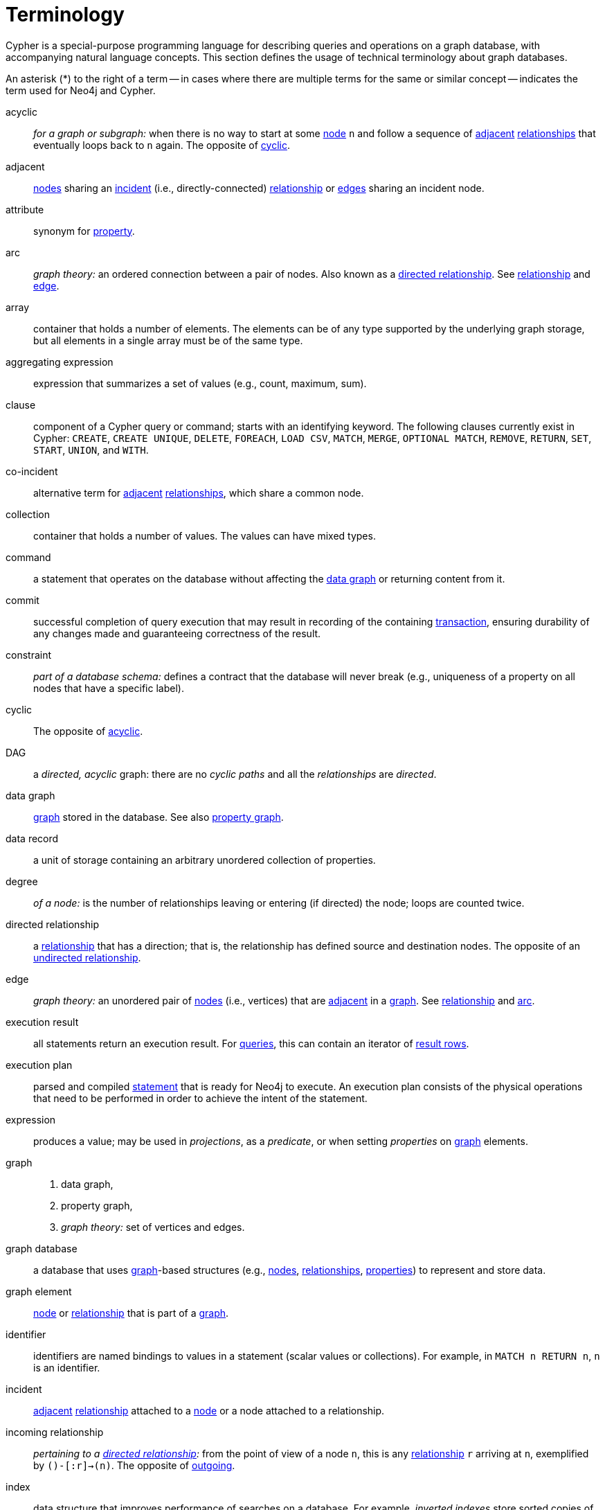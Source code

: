 [glossary]
[[terminology]]
= Terminology

Cypher is a special-purpose programming language for describing queries and operations on a graph database,
with accompanying natural language concepts.
This section defines the usage of technical terminology about graph databases.

An asterisk (*) to the right of a term -- in cases where there are multiple terms for the same or similar concept --
indicates the term used for Neo4j and Cypher.

[glossary]
[[term-acyclic]]acyclic::
_for a graph or subgraph:_ when there is no way to start at some <<term-node, node>> `n`
and follow a sequence of <<term-adjacent, adjacent>> <<term-relationship, relationships>>
that eventually loops back to `n` again.
The opposite of <<term-cyclic,cyclic>>.

[[term-adjacent]]adjacent::
<<term-node,nodes>> sharing an <<term-incident, incident>>
(i.e., directly-connected) <<term-relationship, relationship>>
or <<term-edge, edges>> sharing an incident node.

[[term-attribute]]attribute::
synonym for <<term-property, property>>.

[[term-arc]]arc::
_graph theory:_ an ordered connection between a pair of nodes.
Also known as a <<term-directed-relationship, directed relationship>>.
See <<term-relationship, relationship>> and <<term-edge, edge>>.

[[term-array]]array::
container that holds a number of elements.
The elements can be of any type supported by the underlying graph storage,
but all elements in a single array must be of the same type.

[[term-aggregating-expression]]aggregating expression::
expression that summarizes a set of values (e.g., count, maximum, sum).

[[term-clause]]clause::
component of a Cypher query or command; starts with an identifying keyword.
The following clauses currently exist in Cypher:
`CREATE`, `CREATE UNIQUE`, `DELETE`, `FOREACH`, `LOAD CSV`, `MATCH`, `MERGE`, `OPTIONAL MATCH`,
`REMOVE`, `RETURN`, `SET`, `START`, `UNION`, and `WITH`.

[[term-co-incident]]co-incident::
alternative term for <<term-adjacent, adjacent>> <<term-relationship, relationships>>,
which share a common node.

[[term-collection]]collection::
container that holds a number of values.
The values can have mixed types.

[[term-command]]command::
a statement that operates on the database without affecting the <<term-data-graph, data graph>>
or returning content from it.

[[term-commit]]commit::
successful completion of query execution that may result in recording
of the containing <<term-transaction, transaction>>,
ensuring durability of any changes made and guaranteeing correctness of the result.

[[term-constraint]]constraint::
_part of a database schema:_
defines a contract that the database will never break
(e.g., uniqueness of a property on all nodes that have a specific label).

[[term-cyclic]]cyclic::
The opposite of <<term-acyclic, acyclic>>.

[[term-dag]]DAG::
a _directed, acyclic_ graph:
there are no _cyclic paths_ and all the _relationships_ are _directed_.

[[term-data-graph]]data graph::
<<term-graph, graph>> stored in the database.
See also <<term-property-graph, property graph>>.

[[term-data-record]]data record::
a unit of storage containing an arbitrary unordered collection of properties.

[[term-degree]]degree::
_of a node:_ is the number of relationships leaving or entering (if directed) the node;
loops are counted twice.

[[term-directed-relationship]]directed relationship::
a <<term-relationship, relationship>> that has a direction;
that is, the relationship has defined source and destination nodes.
The opposite of an <<term-undirected-relationship, undirected relationship>>.

[[term-edge]]edge::
_graph theory:_ an unordered pair of <<term-node, nodes>> (i.e., vertices)
that are <<term-adjacent, adjacent>> in a <<term-graph, graph>>.
See <<term-relationship, relationship>> and <<term-arc, arc>>.

[[term-execution-result]]execution result::
all statements return an execution result.
For <<term-query, queries>>,
this can contain an iterator of <<term-result-row, result rows>>.

[[term-execution-plan]]execution plan::
parsed and compiled <<term-statement, statement>> that is ready for Neo4j to execute.
An execution plan consists of the physical operations that need to be performed
in order to achieve the intent of the statement.

[[term-expression]]expression::
produces a value; may be used in _projections_, as a  _predicate_,
or when setting _properties_ on <<term-graph, graph>> elements.

[[term-graph]]graph::
. data graph,
. property graph,
. _graph theory:_ set of vertices and edges.

[[term-graph-database]]graph database::
a database that uses <<term-graph, graph>>-based structures
(e.g., <<term-node, nodes>>, <<term-relationship, relationships>>, <<term-property, properties>>)
to represent and store data.

[[term-graph-element]]graph element::
<<term-node, node>> or <<term-relationship, relationship>>
that is part of a <<term-graph, graph>>.

[[term-identifier]]identifier::
identifiers are named bindings to values in a statement (scalar values or collections).
For example, in `MATCH n RETURN n`, `n` is an identifier.

[[term-incident]]incident::
<<term-adjacent, adjacent>> <<term-relationship, relationship>>
attached to a <<term-node, node>> or a node attached to a relationship.

[[term-incoming-relationship]]incoming relationship::
_pertaining to a <<term-directed-relationship, directed relationship>>:_
from the point of view of a node `n`,
this is any <<term-relationship, relationship>> `r` arriving at `n`, exemplified by `()-[:r]->(n)`.
The opposite of <<term-outgoing-relationship, outgoing>>.

[[term-index]]index::
data structure that improves performance of searches on a database.
For example, _inverted indexes_ store sorted copies of data,
with pointers back to the original location(s).

[[term-intermediate-result]]intermediate result::
set of identifiers and values (record) passed from one clause to another during query execution.
This is internal to the execution of a given query.

[[term-label]]label::
marks a <<term-node, node>> as a member of a named subset.
Nodes may be assigned zero or more labels.
Labels are written as `:label` in Cypher (the actual label prefixed by a colon).
Note: _graph theory:_
This differs from mathematical graphs, where a label applies uniquely to a single vertex.

[[term-null]]null::
`NULL` is a special marker,
used to indicate that a data item does not exist in the <<term-graph, graph>>
or that the value of an <<term-expression, expression>> is unknown or inapplicable.

[[term-neighbor]]neighbor::
_of node:_ another <<term-node, node>>,
connected by a common <<term-relationship, relationship>>;
_of relationship:_ another relationship, connected to a common node.

[[term-node]]node*::
<<term-data-record, data record>> within a <<term-data-graph, data graph>>;
contains an arbitrary collection of <<term-property, properties>>.
Nodes may have zero, one, or more <<term-label, labels>>
and are optionally connected by <<term-relationship, relationships>>.
Similar to <<term-vertex, vertex>>.

[[term-operator]]operator::
there are three categories of operators:
. _Arithmetic,_ such as `+`, `/`, `%` etc.;
. _Logical,_ such as `OR`, `AND`, `NOT` etc.; and
. _Comparison,_ such as `<`, `>`, `=` etc.

[[term-outgoing-relationship]]outgoing relationship::
_pertaining to a <<term-directed-relationship, directed relationship>>:_ 
from the point of view of a <<term-node, node>> `n`,
this is any <<term-relationship, relationship>> `r` leaving `n`, exemplified by `(n)-[:r]->()`.
The opposite of <<term-incoming-relationship, incoming relationship>>.

[[term-pattern-graph]]pattern graph::
<<term-graph, graph>> (e.g., in Cypher) used to express the shape
of the data being searched for in the <<term-data-graph, data graph>>.

[[term-path]]path::
collection of alternating <<term-node, nodes>> and <<term-relationship, relationships>>
that corresponds to a walk in the <<term-data-graph, data graph>>.

[[term-parameter]]parameter::
named value provided when running a <<term-statement, statement>>.
Parameters allow Cypher to efficiently re-use <<term-execution-plan, execution plans>>
without having to parse and recompile every statement when only a literal value changes.

[[term-peer]]peer::
<<term-relationship, relationships>> with the same <<term-type, type>>
or <<term-node, nodes>> sharing a common <<term-label, label>>.

[[term-predicate]]predicate::
expression that returns `TRUE`, `FALSE`, or `NULL`.
When used in a `WHERE` <<term-clause, clause>>, `NULL` is treated as `FALSE`.

[[term-projection]]projection::
an operation taking a <<term-result-row, result row>> as input
to produce an output result row.
This may be a subset of the identifiers provided in the input,
a calculation based on single or multiple identifiers in the input, or both.
The relevant clauses are `WITH` and `RETURN`.

[[term-property]]property*::
named value stored in a <<term-node, node>> or <<term-relationship, relationship>>.
Synonym for <<term-attribute, attribute>>.

[[term-property-graph]]property graph::
a <<term-graph, graph>> having directed,
<<term-type, typed>> <<term-relationship, relationships>>.
Each <<term-node, node>> or relationship may have zero or more associated <<term-property, properties>>.

[[term-query]]query::
statement that reads or writes data from the database.

[[term-regular-path]]regular path query::
a <<term-query, query>> whose <<term-path, path>>
is expressed (i.e., defined, matched) by a regular expression.

[[term-relationship]]relationship*::
data record in a <<term-property-graph, property graph>>
that associates an ordered pair of <<term-node, nodes>>.
Similar to <<term-edge, edge>> and <<term-arc, arc>>.

[[term-relationship-type]]relationship type::
name used to qualify a <<term-relationship, relationship>>.
For example, in the pattern `(start)-[:TYPE]->(to)`, `TYPE` is the relationship type.

[[term-result-row]]result row::
each <<term-query, query>> returns an iterator of result rows,
which represents the result of executing the query.
Each result row is a set of key-value pairs (a record).

[[term-rollback]]rollback::
abort of the containing <<term-transaction, transaction>>,
effectively undoing any changes defined inside the transaction.

[[term-schema]]schema::
persistent database state that describes available indexes and enabled constraints
for the <<term-data-graph, data graph>>.

[[term-schema-command]]schema command::
statement that updates the schema.

[[term-statement]]statement::
string containing a Cypher query or command.

[[term-type]]type::
types classify values.
Each value in Cypher has a concrete type.
Supported types are:
+
--
* string,
* boolean,
* the number types (double, integer, long),
* the map types (plain maps, nodes, and relationships),
* and collections of any concrete type.
--
+
The type hierarchy also supports the any, scalar, derived map, and collection types to classify values and collections of values with different concrete types.

[[term-transaction]]transaction::
A transaction comprises a unit of work performed against a database, and treated in a coherent and reliable way independent of other transactions.
A transaction, by definition, must be atomic, consistent, isolated and durable.

[[term-transitive-closure]]transitive closure::
_of a graph:_ is a graph which contains a relationship from node `x` to node `y` whenever there is a directed path from `x` to `y`;
For example if there is a relationship from `a` to `b`, and another from `b` to `c`, then there is a relationship from `a` to `c`.

[[term-undirected-relationship]]undirected relationship::
a relationship that doesn't have a direction.
The opposite of <<term-directed-relationship,directed relationship>>.

[[term-vertex]]vertex::
_graph theory:_ the fundamental unit used to form a mathematical graph (plural: vertices).
See <<term-node,node>>.

////
[[term-cardinality]]cardinality::
this is the number of matching rows returned by a query or subquery.
The cardinality is used to estimate the <<term-selectivity,selectivity>>.

[[term-selectivity]]selectivity::
this is a measure (expressed as a ratio) of how many results are expected to be returned by a particular operation; the higher the selectivity, the more results are expected.
<<term-cardinality,Cardinality>> is used to estimate the selectivity.
////
